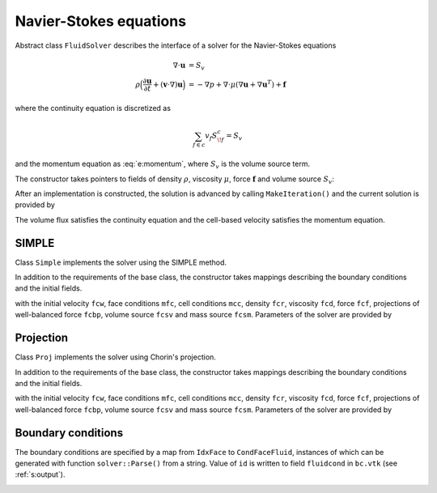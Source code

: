 .. _s:fluid:

Navier-Stokes equations
=======================


Abstract class ``FluidSolver`` describes the interface
of a solver for the Navier-Stokes equations

.. math::
  \nabla \cdot \mathbf{u} &= S_v
  \\
  \rho \Big(
  \frac{\partial \mathbf{u}}{\partial t}
  + (\mathbf{v}\cdot\nabla) \mathbf{u}
  \Big)
  &=  -\nabla p + \nabla \cdot \mu (\nabla \mathbf{u} + \nabla \mathbf{u}^T)
  + \mathbf{f}

where the continuity equation is discretized as

.. math::
  \sum_{f\in c} v_f S^c_{\!f} = S_v

and the momentum equation as :eq:`e:momentum`,
where :math:`S_v` is the volume source term.

The constructor takes pointers to fields
of density :math:`\rho`,
viscosity :math:`\mu`,
force :math:`\mathbf{f}`
and volume source :math:`S_v`:

.. includecode:: src/solver/fluid.h
  :func: FluidSolver
  :comment:
  :dedent: 2

After an implementation is constructed, the solution
is advanced by calling ``MakeIteration()``
and the current solution is provided by

.. includecode:: src/solver/fluid.h
  :func: GetVelocity
  :dedent: 2

.. includecode:: src/solver/fluid.h
  :func: GetPressure
  :dedent: 2

.. includecode:: src/solver/fluid.h
  :func: GetVolumeFlux
  :dedent: 2

The volume flux satisfies the continuity equation
and the cell-based velocity satisfies the momentum equation.

SIMPLE
------

Class ``Simple`` implements the solver using the SIMPLE method.

In addition to the requirements of the base class,
the constructor takes mappings describing the boundary
conditions and the initial fields.

.. includecode:: src/solver/simple.h
  :func: Simple
  :dedent: 2

with the initial velocity ``fcw``,
face conditions ``mfc``,
cell conditions ``mcc``,
density ``fcr``,
viscosity ``fcd``,
force ``fcf``,
projections of well-balanced force ``fcbp``,
volume source ``fcsv`` and mass source ``fcsm``.
Parameters of the solver are provided by

.. includecode:: src/solver/simple.h
  :struct: SimplePar
  :dedent: 0

Projection
----------

Class ``Proj`` implements the solver using Chorin's projection.

In addition to the requirements of the base class,
the constructor takes mappings describing the boundary
conditions and the initial fields.

.. includecode:: src/solver/proj.h
  :func: Proj
  :dedent: 2

with the initial velocity ``fcw``,
face conditions ``mfc``,
cell conditions ``mcc``,
density ``fcr``,
viscosity ``fcd``,
force ``fcf``,
projections of well-balanced force ``fcbp``,
volume source ``fcsv`` and mass source ``fcsm``.
Parameters of the solver are provided by

.. includecode:: src/solver/proj.h
  :struct: ProjPar
  :dedent: 0

Boundary conditions
-------------------

The boundary conditions are specified by a map
from ``IdxFace`` to ``CondFaceFluid``,
instances of which can be generated with function ``solver::Parse()``
from a string.
Value of ``id`` is written to field ``fluidcond`` in ``bc.vtk``
(see :ref:`s:output`).

.. _t:fluidcond:
.. table:: Fluid boundary conditions.
  :name: t:fluid_boundary

   +---------------------+--------------------------+-----------------------------------+----+
   | class               | Parse() format           | description                       | id |
   +=====================+==========================+===================================+====+
   | ``NoSlipWallFixed`` | ``wall <x y z>``         | no-slip wall with fixed velocity  |  1 |
   +---------------------+--------------------------+-----------------------------------+----+
   | ``InletFixed``      | ``inlet <x y z>``        | inlet with given velocity         |  3 |
   +---------------------+--------------------------+-----------------------------------+----+
   | ``InletFlux``       | ``inletflux <x y z id>`` | inlet with given total flux       |  3 |
   +---------------------+--------------------------+-----------------------------------+----+
   | ``OutletAuto``      | ``outlet``               | outlet                            |  4 |
   +---------------------+--------------------------+-----------------------------------+----+
   | ``SlipWall``        | ``slipwall``             | free-slip wall                    |  2 |
   +---------------------+--------------------------+-----------------------------------+----+
